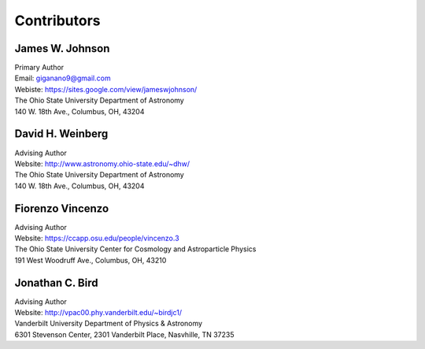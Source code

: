 
Contributors 
============

James W. Johnson
----------------
| Primary Author 
| Email: giganano9@gmail.com
| Webiste: https://sites.google.com/view/jameswjohnson/
| The Ohio State University Department of Astronomy
| 140 W. 18th Ave., Columbus, OH, 43204


David H. Weinberg
-----------------
| Advising Author 
| Website: http://www.astronomy.ohio-state.edu/~dhw/
| The Ohio State University Department of Astronomy 
| 140 W. 18th Ave., Columbus, OH, 43204 

Fiorenzo Vincenzo 
-----------------
| Advising Author 
| Website: https://ccapp.osu.edu/people/vincenzo.3 
| The Ohio State University Center for Cosmology and Astroparticle Physics 
| 191 West Woodruff Ave., Columbus, OH, 43210 

Jonathan C. Bird 
----------------
| Advising Author 
| Website: http://vpac00.phy.vanderbilt.edu/~birdjc1/ 
| Vanderbilt University Department of Physics & Astronomy 
| 6301 Stevenson Center, 2301 Vanderbilt Place, Nasvhille, TN 37235 
